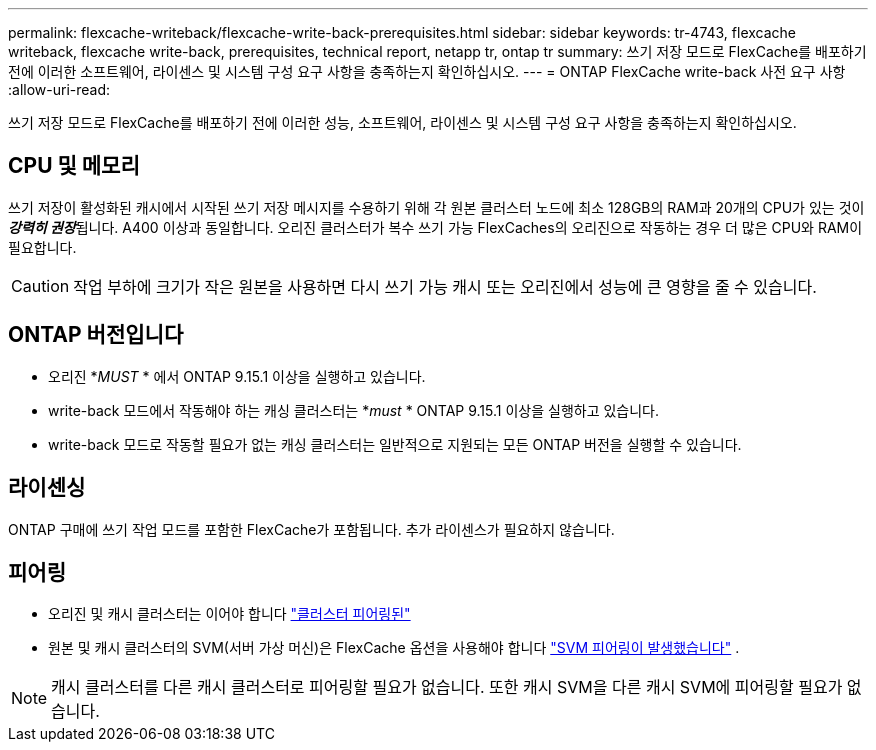 ---
permalink: flexcache-writeback/flexcache-write-back-prerequisites.html 
sidebar: sidebar 
keywords: tr-4743, flexcache writeback, flexcache write-back, prerequisites, technical report, netapp tr, ontap tr 
summary: 쓰기 저장 모드로 FlexCache를 배포하기 전에 이러한 소프트웨어, 라이센스 및 시스템 구성 요구 사항을 충족하는지 확인하십시오. 
---
= ONTAP FlexCache write-back 사전 요구 사항
:allow-uri-read: 


[role="lead"]
쓰기 저장 모드로 FlexCache를 배포하기 전에 이러한 성능, 소프트웨어, 라이센스 및 시스템 구성 요구 사항을 충족하는지 확인하십시오.



== CPU 및 메모리

쓰기 저장이 활성화된 캐시에서 시작된 쓰기 저장 메시지를 수용하기 위해 각 원본 클러스터 노드에 최소 128GB의 RAM과 20개의 CPU가 있는 것이 __**강력히 권장**__됩니다. A400 이상과 동일합니다. 오리진 클러스터가 복수 쓰기 가능 FlexCaches의 오리진으로 작동하는 경우 더 많은 CPU와 RAM이 필요합니다.


CAUTION: 작업 부하에 크기가 작은 원본을 사용하면 다시 쓰기 가능 캐시 또는 오리진에서 성능에 큰 영향을 줄 수 있습니다.



== ONTAP 버전입니다

* 오리진 *_MUST_ * 에서 ONTAP 9.15.1 이상을 실행하고 있습니다.
* write-back 모드에서 작동해야 하는 캐싱 클러스터는 *_must_ * ONTAP 9.15.1 이상을 실행하고 있습니다.
* write-back 모드로 작동할 필요가 없는 캐싱 클러스터는 일반적으로 지원되는 모든 ONTAP 버전을 실행할 수 있습니다.




== 라이센싱

ONTAP 구매에 쓰기 작업 모드를 포함한 FlexCache가 포함됩니다. 추가 라이센스가 필요하지 않습니다.



== 피어링

* 오리진 및 캐시 클러스터는 이어야 합니다 link:../flexcache-writeback/flexcache-writeback-enable-task.html["클러스터 피어링된"]
* 원본 및 캐시 클러스터의 SVM(서버 가상 머신)은 FlexCache 옵션을 사용해야 합니다 link:../flexcache-writeback/flexcache-writeback-enable-task.html["SVM 피어링이 발생했습니다"] .



NOTE: 캐시 클러스터를 다른 캐시 클러스터로 피어링할 필요가 없습니다. 또한 캐시 SVM을 다른 캐시 SVM에 피어링할 필요가 없습니다.
